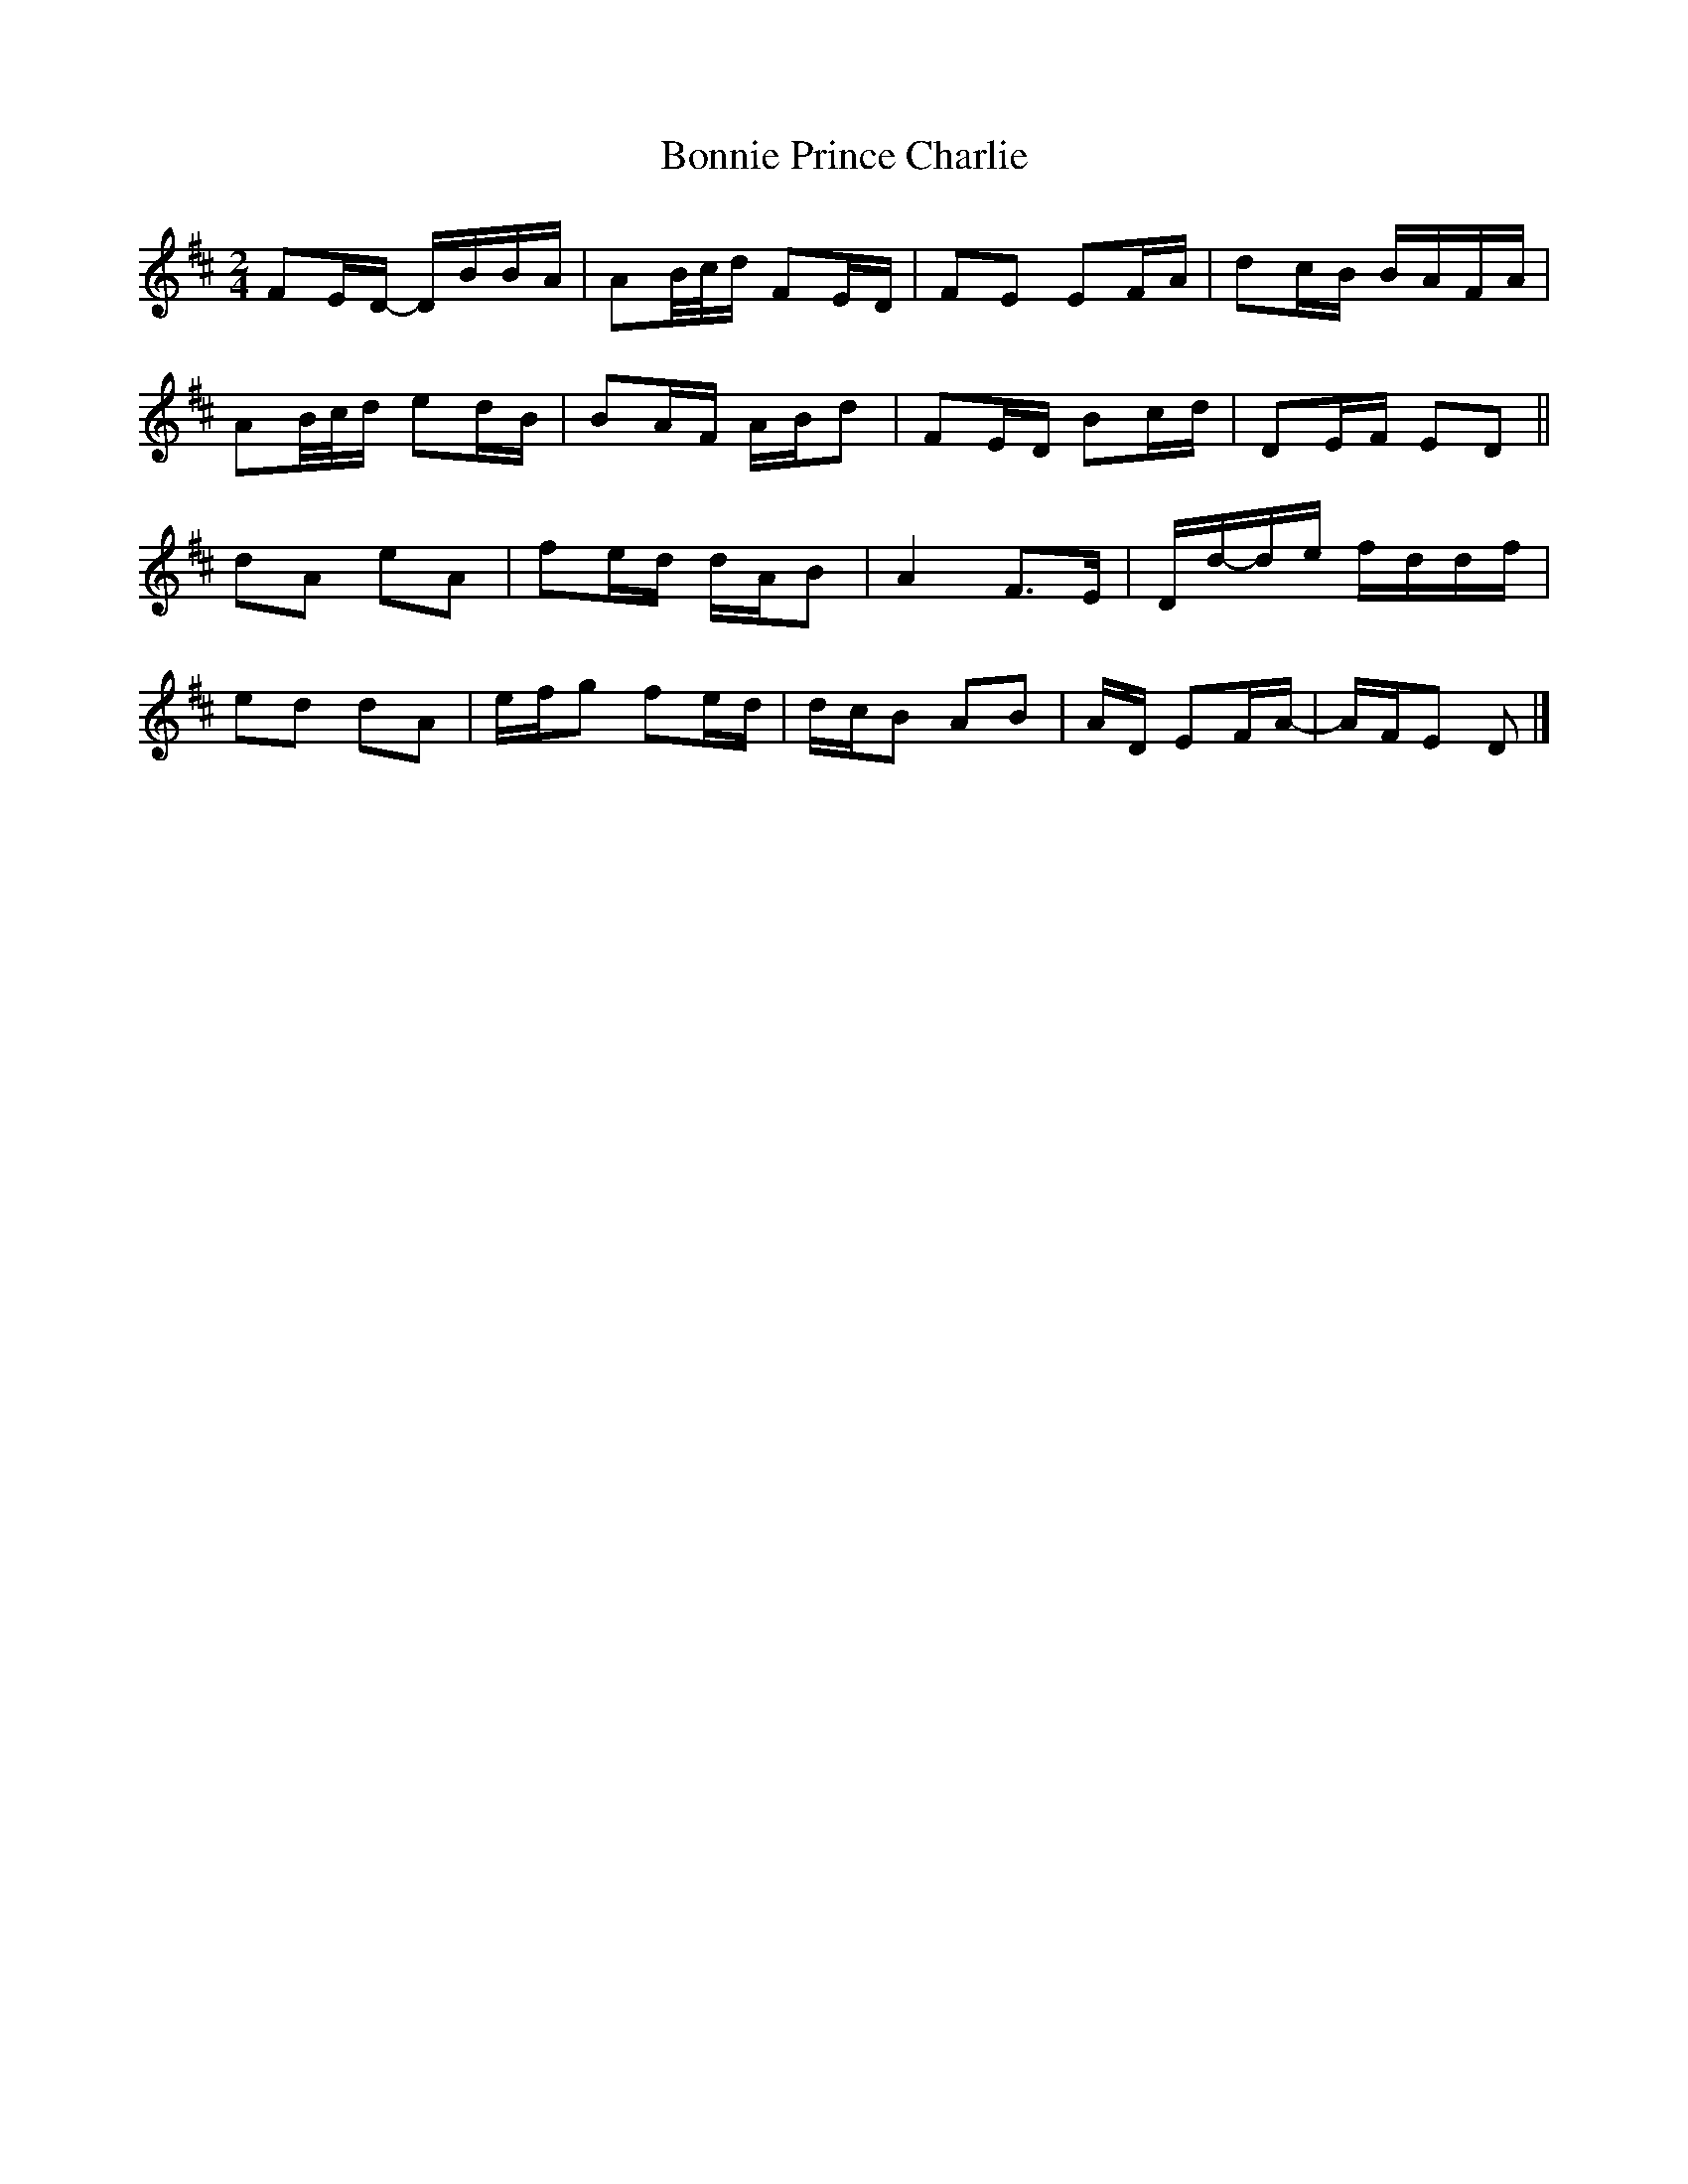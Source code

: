 X: 3
T: Bonnie Prince Charlie
Z: G.Ryckeboer
S: https://thesession.org/tunes/892#setting29607
R: polka
M: 2/4
L: 1/8
K: Dmaj
FE/D/- D/B/B/A/|AB//c//d/  FE/D/|FE EF/A/|dc/B/ B/A/F/A/|
AB//c//d/ ed/B/|BA/F/ A/B/d|FE/D/ Bc/d/|DE/F/ ED||
dA eA|fe/d/ d/A/B|A2 F>E|D/d/-d/e/ f/d/d/f/|
ed dA|e/f/g fe/d/|d/c/B AB|A/D/ EF/A/-|A/F/E D|]
